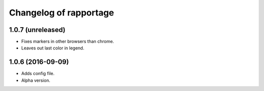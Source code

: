 Changelog of rapportage
=======================

1.0.7 (unreleased)
------------------

- Fixes markers in other browsers than chrome.

- Leaves out last color in legend.


1.0.6 (2016-09-09)
------------------

- Adds config file.

- Alpha version.
